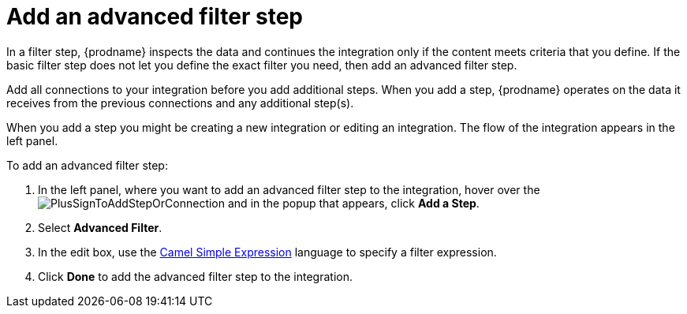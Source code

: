 [id='add-advanced-filter-step']
= Add an advanced filter step

In a filter step, {prodname} inspects the
data and continues the integration only if the content meets
criteria that you define.
If the basic filter step does not let you
define the exact filter you need, then add an advanced filter step.

Add all connections to your integration before you add additional steps. When you
add a step, {prodname} operates on the data it receives from the
previous connections and any additional step(s).

When you add a step you might be creating a new integration or editing
an integration. The flow of the integration appears in the left panel.

To add an advanced filter step:

. In the left panel, where you want to add an advanced filter step to
the integration, hover over the
image:images/PlusSignToAddStepOrConnection.png[title='plus sign']
and in the popup that appears, click *Add a Step*.

. Select *Advanced Filter*.

. In the edit box, use the
http://camel.apache.org/simple.html[Camel Simple Expression] language
to specify a filter
expression.

. Click *Done* to add the advanced filter step to the integration. 
